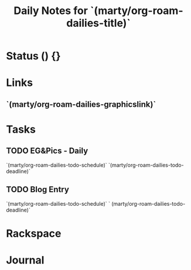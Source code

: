 #+TITLE: Daily Notes for `(marty/org-roam-dailies-title)`
#+STARTUP: content
#+filetags: 2021 daily

* Status () {}
* Links
** `(marty/org-roam-dailies-graphicslink)`
* Tasks
** TODO EG&Pics - Daily
`(marty/org-roam-dailies-todo-schedule)`  `(marty/org-roam-dailies-todo-deadline)`
** TODO Blog Entry
`(marty/org-roam-dailies-todo-schedule)`  ` (marty/org-roam-dailies-todo-deadline)`

* Rackspace
* Journal
